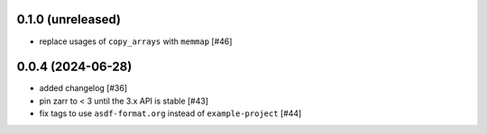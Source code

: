 0.1.0 (unreleased)
------------------

- replace usages of ``copy_arrays`` with ``memmap`` [#46]

0.0.4 (2024-06-28)
------------------

- added changelog [#36]
- pin zarr to < 3 until the 3.x API is stable [#43]
- fix tags to use ``asdf-format.org`` instead of ``example-project`` [#44]
